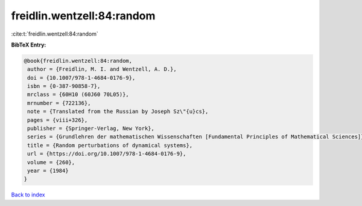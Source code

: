 freidlin.wentzell:84:random
===========================

:cite:t:`freidlin.wentzell:84:random`

**BibTeX Entry:**

.. code-block:: bibtex

   @book{freidlin.wentzell:84:random,
    author = {Freidlin, M. I. and Wentzell, A. D.},
    doi = {10.1007/978-1-4684-0176-9},
    isbn = {0-387-90858-7},
    mrclass = {60H10 (60J60 70L05)},
    mrnumber = {722136},
    note = {Translated from the Russian by Joseph Sz\"{u}cs},
    pages = {viii+326},
    publisher = {Springer-Verlag, New York},
    series = {Grundlehren der mathematischen Wissenschaften [Fundamental Principles of Mathematical Sciences]},
    title = {Random perturbations of dynamical systems},
    url = {https://doi.org/10.1007/978-1-4684-0176-9},
    volume = {260},
    year = {1984}
   }

`Back to index <../By-Cite-Keys.rst>`_
